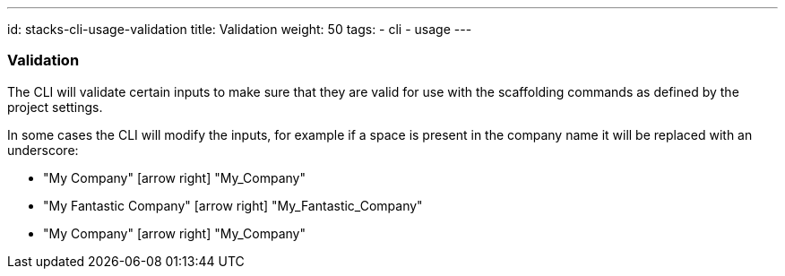 ---
id: stacks-cli-usage-validation
title: Validation
weight: 50
tags:
  - cli
  - usage
---

=== Validation

The CLI will validate certain inputs to make sure that they are valid for use with the scaffolding commands as defined by the project settings.

In some cases the CLI will modify the inputs, for example if a space is present in the company name it will be replaced with an underscore:

 - "My Company" icon:arrow-right[fw] "My_Company"
 - "My Fantastic Company" icon:arrow-right[fw] "My_Fantastic_Company"
 - "My  Company" icon:arrow-right[fw] "My_Company"
